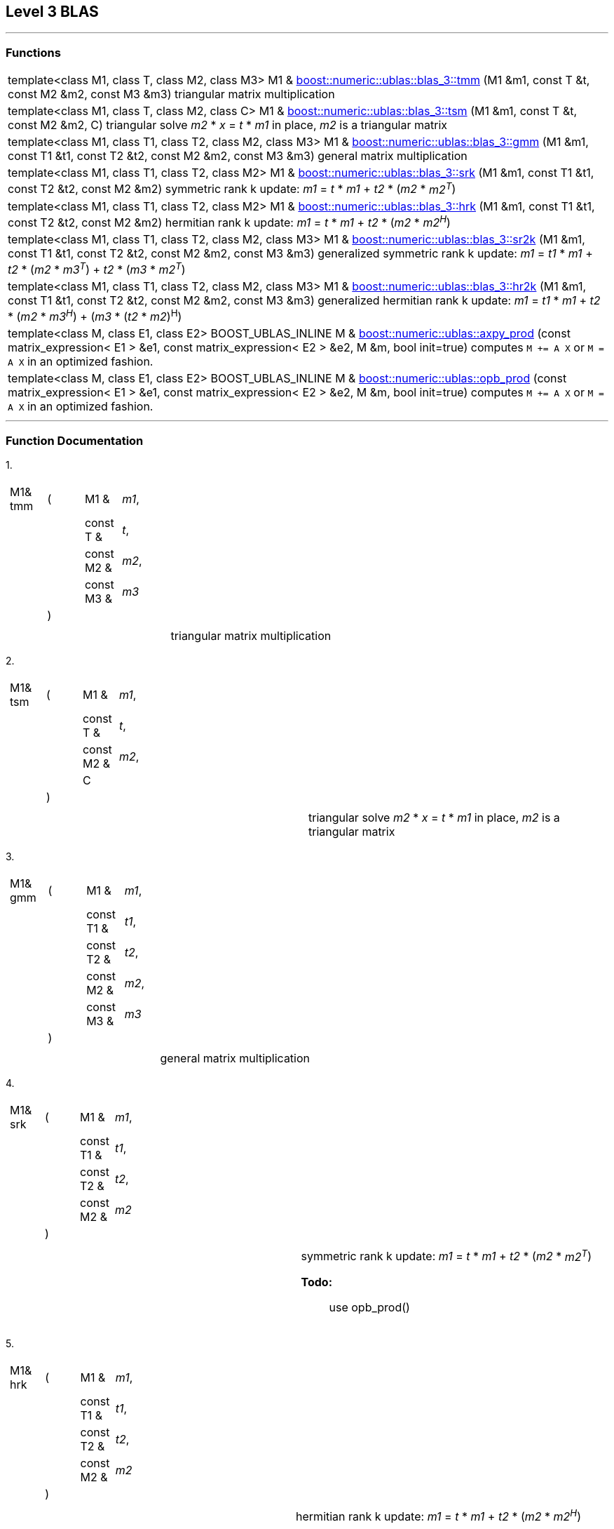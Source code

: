 == Level 3 BLAS

[[toc]]

'''''

=== Functions
[width="100%",cols="100%",]
|===

|template<class M1, class T, class M2, class M3> M1 & link:#blas_1[boost::numeric::ublas::blas_3::tmm] (M1 &m1, const T &t,
const M2 &m2, const M3 &m3) triangular matrix multiplication


|template<class M1, class T, class M2, class C> M1 & link:#blas_2[boost::numeric::ublas::blas_3::tsm] (M1 &m1, const T &t,
const M2 &m2, C) triangular solve _m2_ * _x_ = _t_ * _m1_ in place, _m2_ is a
triangular matrix

|template<class M1, class T1, class T2, class M2, class M3> M1 & link:#blas_3[boost::numeric::ublas::blas_3::gmm] (M1 &m1, const T1 &t1,
const T2 &t2, const M2 &m2, const M3 &m3) general matrix multiplication

|template<class M1, class T1, class T2, class M2> M1 & link:#blas_4[boost::numeric::ublas::blas_3::srk] (M1 &m1, const T1 &t1,
const T2 &t2, const M2 &m2) symmetric rank k update: _m1_ = _t_ * _m1_ + _t2_ * (_m2_ * _m2^T^_)

|template<class M1, class T1, class T2, class M2> M1 & link:#blas_5[boost::numeric::ublas::blas_3::hrk] (M1 &m1, const T1 &t1,
const T2 &t2, const M2 &m2) hermitian rank k update: _m1_ = _t_ * _m1_ + _t2_ * (_m2_ * _m2^H^_)


|template<class M1, class T1, class T2, class M2, class M3> M1 & link:#blas_6[boost::numeric::ublas::blas_3::sr2k] (M1 &m1, const T1 &t1,
const T2 &t2, const M2 &m2, const M3 &m3) generalized symmetric rank k update: _m1_ = _t1_ * _m1_ + _t2_ *
(_m2_ * _m3^T^_) + _t2_ * (_m3_ * _m2^T^_)

|template<class M1, class T1, class T2, class M2, class M3> M1 & link:#blas_7[boost::numeric::ublas::blas_3::hr2k] (M1 &m1, const T1 &t1,
const T2 &t2, const M2 &m2, const M3 &m3) generalized hermitian rank k update: _m1_ = _t1_ * _m1_ + _t2_ *
(_m2_ * _m3^H^_) + (_m3_ * (_t2_ * _m2_)^H^)

|template<class M, class E1, class E2> BOOST_UBLAS_INLINE M & link:products.adoc#product_3[boost::numeric::ublas::axpy_prod] (const
matrix_expression< E1 > &e1, const matrix_expression< E2 > &e2, M &m,
bool init=true) computes `M += A X` or `M = A X` in an optimized fashion.

|template<class M, class E1, class E2> BOOST_UBLAS_INLINE M & link:products.adoc#product_4[boost::numeric::ublas::opb_prod] (const
matrix_expression< E1 > &e1, const matrix_expression< E2 > &e2, M &m,
bool init=true) computes `M += A X` or `M = A X` in an optimized fashion.
|===

'''''

=== Function Documentation

[#blas_1]#1.#

[width="100%",cols="100%",]
|===
a|
[cols=",,,",]
!===
!M1& tmm !(  !M1 &  !_m1_,
! ! !const T &  !_t_,
! ! !const M2 &  !_m2_,
! ! !const M3 &  !_m3_
! !)  ! !
!===

|===

[cols=",",]
|===
|  |triangular matrix multiplication
|===

[#blas_2]#2.#

[width="100%",cols="100%",]
|===
a|
[cols=",,,",]
!===
!M1& tsm !(  !M1 &  !_m1_,
! ! !const T &  !_t_,
! ! !const M2 &  !_m2_,
! ! !C  !
! !)  ! !
!===

|===

[cols=",",]
|===
|  |triangular solve _m2_ * _x_ = _t_ * _m1_ in place, _m2_ is a
triangular matrix
|===

[#blas_3]#3.#

[width="100%",cols="100%",]
|===
a|
[cols=",,,",]
!===
!M1& gmm !(  !M1 &  !_m1_,
! ! !const T1 &  !_t1_,
! ! !const T2 &  !_t2_,
! ! !const M2 &  !_m2_,
! ! !const M3 &  !_m3_
! !)  ! !
!===

|===

[cols=",",]
|===
|  |general matrix multiplication
|===

[#blas_4]#4.#

[width="100%",cols="100%",]
|===
a|
[cols=",,,",]
!===
!M1& srk !(  !M1 &  !_m1_,
! ! !const T1 &  !_t1_,
! ! !const T2 &  !_t2_,
! ! !const M2 &  !_m2_
! !)  ! !
!===

|===

[width="100%",cols="50%,50%",]
|===
|  a|
symmetric rank k update: _m1_ = _t_ * _m1_ + _t2_ * (_m2_ * _m2^T^_)

*Todo:*::
  use opb_prod()

|===

[#blas_5]#5.#

[width="100%",cols="100%",]
|===
a|
[cols=",,,",]
!===
!M1& hrk !(  !M1 &  !_m1_,
! ! !const T1 &  !_t1_,
! ! !const T2 &  !_t2_,
! ! !const M2 &  !_m2_
! !)  ! !
!===

|===

[width="100%",cols="50%,50%",]
|===
|  a|
hermitian rank k update: _m1_ = _t_ * _m1_ + _t2_ * (_m2_ * _m2^H^_)

*Todo:*::
  use opb_prod()

|===

[#blas_6]#6.#

[width="100%",cols="100%",]
|===
a|
[cols=",,,",]
!===
!M1& sr2k !(  !M1 &  !_m1_,
! ! !const T1 &  !_t1_,
! ! !const T2 &  !_t2_,
! ! !const M2 &  !_m2_,
! ! !const M3 &  !_m3_
! !)  ! !
!===

|===

[width="100%",cols="50%,50%",]
|===
|  a|
generalized symmetric rank k update: _m1_ = _t1_ * _m1_ + _t2_ * (_m2_ *
_m3^T^_) + _t2_ * (_m3_ * _m2^T^_)

*Todo:*::
  use opb_prod()

|===

[#blas_7]#7.#

[width="100%",cols="100%",]
|===
a|
[cols=",,,",]
!===
!M1& hr2k !(  !M1 &  !_m1_,
! ! !const T1 &  !_t1_,
! ! !const T2 &  !_t2_,
! ! !const M2 &  !_m2_,
! ! !const M3 &  !_m3_
! !)  ! !
!===

|===

[width="100%",cols="50%,50%",]
|===
|  a|
generalized hermitian rank k update: _m1_ = _t1_ * _m1_ + _t2_ * (_m2_ *
_m3^H^_) + (_m3_ * (_t2_ * _m2_)^H^)

*Todo:*::
  use opb_prod()

|===

'''''

Copyright (©) 2000-2004 Michael Stevens, Mathias Koch, Joerg Walter,
Gunter Winkler +
Copyright (©) 2021 Shikhar Vashistha +
Use, modification and distribution are subject to the Boost Software
License, Version 1.0. (See accompanying file LICENSE_1_0.txt or copy at
http://www.boost.org/LICENSE_1_0.txt).
